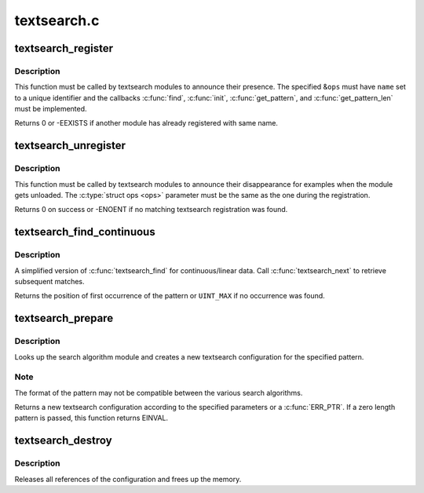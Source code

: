 .. -*- coding: utf-8; mode: rst -*-

============
textsearch.c
============


.. _`textsearch_register`:

textsearch_register
===================

.. c:function:: int textsearch_register (struct ts_ops *ops)

    register a textsearch module

    :param struct ts_ops \*ops:
        operations lookup table



.. _`textsearch_register.description`:

Description
-----------

This function must be called by textsearch modules to announce
their presence. The specified &\ ``ops`` must have ``name`` set to a
unique identifier and the callbacks :c:func:`find`, :c:func:`init`, :c:func:`get_pattern`,
and :c:func:`get_pattern_len` must be implemented.

Returns 0 or -EEXISTS if another module has already registered
with same name.



.. _`textsearch_unregister`:

textsearch_unregister
=====================

.. c:function:: int textsearch_unregister (struct ts_ops *ops)

    unregister a textsearch module

    :param struct ts_ops \*ops:
        operations lookup table



.. _`textsearch_unregister.description`:

Description
-----------

This function must be called by textsearch modules to announce
their disappearance for examples when the module gets unloaded.
The :c:type:`struct ops <ops>` parameter must be the same as the one during the
registration.

Returns 0 on success or -ENOENT if no matching textsearch
registration was found.



.. _`textsearch_find_continuous`:

textsearch_find_continuous
==========================

.. c:function:: unsigned int textsearch_find_continuous (struct ts_config *conf, struct ts_state *state, const void *data, unsigned int len)

    search a pattern in continuous/linear data

    :param struct ts_config \*conf:
        search configuration

    :param struct ts_state \*state:
        search state

    :param const void \*data:
        data to search in

    :param unsigned int len:
        length of data



.. _`textsearch_find_continuous.description`:

Description
-----------

A simplified version of :c:func:`textsearch_find` for continuous/linear data.
Call :c:func:`textsearch_next` to retrieve subsequent matches.

Returns the position of first occurrence of the pattern or
``UINT_MAX`` if no occurrence was found.



.. _`textsearch_prepare`:

textsearch_prepare
==================

.. c:function:: struct ts_config *textsearch_prepare (const char *algo, const void *pattern, unsigned int len, gfp_t gfp_mask, int flags)

    Prepare a search

    :param const char \*algo:
        name of search algorithm

    :param const void \*pattern:
        pattern data

    :param unsigned int len:
        length of pattern

    :param gfp_t gfp_mask:
        allocation mask

    :param int flags:
        search flags



.. _`textsearch_prepare.description`:

Description
-----------

Looks up the search algorithm module and creates a new textsearch
configuration for the specified pattern.



.. _`textsearch_prepare.note`:

Note
----

The format of the pattern may not be compatible between
the various search algorithms.

Returns a new textsearch configuration according to the specified
parameters or a :c:func:`ERR_PTR`. If a zero length pattern is passed, this
function returns EINVAL.



.. _`textsearch_destroy`:

textsearch_destroy
==================

.. c:function:: void textsearch_destroy (struct ts_config *conf)

    destroy a search configuration

    :param struct ts_config \*conf:
        search configuration



.. _`textsearch_destroy.description`:

Description
-----------

Releases all references of the configuration and frees
up the memory.

